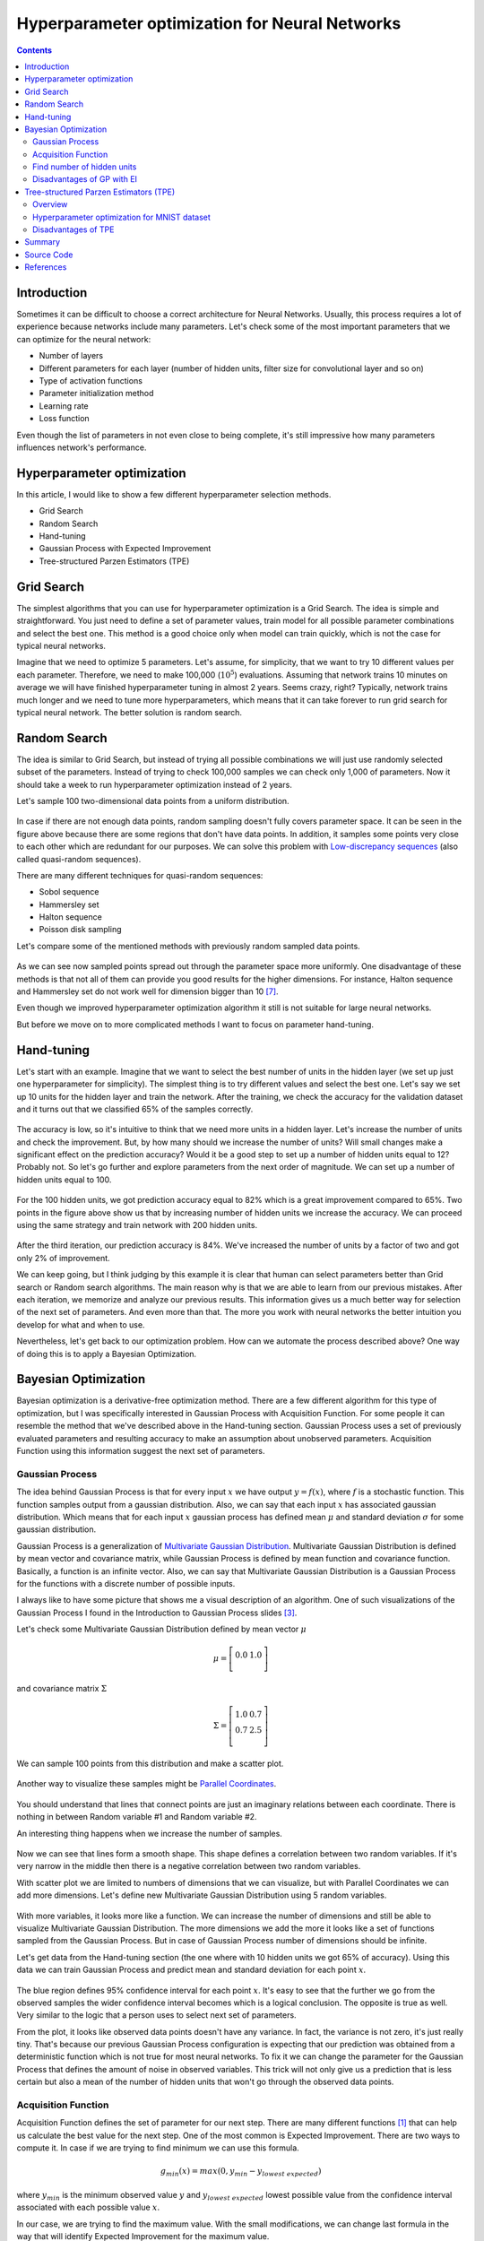 Hyperparameter optimization for Neural Networks
===============================================

.. raw:: html

    <div class="short-description">
        <img src="https://raw.githubusercontent.com/itdxer/neupy/master/site/_static/intro/hyperopt-2-intro.png" align="right">
        <p>
        This article explains different hyperparameter algorithms that can be used for neural networks. It covers simple algorithms like Grid Search, Random Search and more complicated algorithms like Gaussian Process and Tree-structured Parzen Estimators (TPE).
        </p>
        <br clear="right">
    </div>

.. contents::

Introduction
------------

Sometimes it can be difficult to choose a correct architecture for Neural Networks. Usually, this process requires a lot of experience because networks include many parameters. Let's check some of the most important parameters that we can optimize for the neural network:

* Number of layers
* Different parameters for each layer (number of hidden units, filter size for convolutional layer and so on)
* Type of activation functions
* Parameter initialization method
* Learning rate
* Loss function

Even though the list of parameters in not even close to being complete, it's still impressive how many parameters influences network's performance.

Hyperparameter optimization
---------------------------

In this article, I would like to show a few different hyperparameter selection methods.

* Grid Search
* Random Search
* Hand-tuning
* Gaussian Process with Expected Improvement
* Tree-structured Parzen Estimators (TPE)


Grid Search
-----------

The simplest algorithms that you can use for hyperparameter optimization is a Grid Search. The idea is simple and straightforward. You just need to define a set of parameter values, train model for all possible parameter combinations and select the best one. This method is a good choice only when model can train quickly, which is not the case for typical neural networks.

Imagine that we need to optimize 5 parameters. Let's assume, for simplicity, that we want to try 10 different values per each parameter. Therefore, we need to make 100,000 (:math:`10 ^ 5`) evaluations. Assuming that network trains 10 minutes on average we will have finished hyperparameter tuning in almost 2 years. Seems crazy, right? Typically, network trains much longer and we need to tune more hyperparameters, which means that it can take forever to run grid search for typical neural network. The better solution is random search.


Random Search
-------------

The idea is similar to Grid Search, but instead of trying all possible combinations we will just use randomly selected subset of the parameters. Instead of trying to check 100,000 samples we can check only 1,000 of parameters. Now it should take a week to run hyperparameter optimization instead of 2 years.

Let's sample 100 two-dimensional data points from a uniform distribution.

.. figure:: images/100-uniform-data-points.png
    :width: 100%
    :align: center
    :alt: Randomly generated 100 data points

In case if there are not enough data points, random sampling doesn't fully covers parameter space. It can be seen in the figure above because there are some regions that don't have data points. In addition, it samples some points very close to each other which are redundant for our purposes. We can solve this problem with `Low-discrepancy sequences <https://en.wikipedia.org/wiki/Low-discrepancy_sequence>`_ (also called quasi-random sequences).

There are many different techniques for quasi-random sequences:

* Sobol sequence
* Hammersley set
* Halton sequence
* Poisson disk sampling

Let's compare some of the mentioned methods with previously random sampled data points.

.. figure:: images/100-random-points.png
    :width: 100%
    :align: center
    :alt: Randomly generated 100 data points

As we can see now sampled points spread out through the parameter space more uniformly. One disadvantage of these methods is that not all of them can provide you good results for the higher dimensions. For instance, Halton sequence and Hammersley set do not work well for dimension bigger than 10 [7]_.

Even though we improved hyperparameter optimization algorithm it still is not suitable for large neural networks.

But before we move on to more complicated methods I want to focus on parameter hand-tuning.


Hand-tuning
-----------

Let's start with an example. Imagine that we want to select the best number of units in the hidden layer (we set up just one hyperparameter for simplicity). The simplest thing is to try different values and select the best one. Let's say we set up 10 units for the hidden layer and train the network. After the training, we check the accuracy for the validation dataset and it turns out that we classified 65% of the samples correctly.

.. figure:: images/hid-units-vs-accuracy-iter1.png
    :width: 100%
    :align: center
    :alt: Hidden units vs Accuracy, Iteration #1

The accuracy is low, so it's intuitive to think that we need more units in a hidden layer. Let's increase the number of units and check the improvement. But, by how many should we increase the number of units? Will small changes make a significant effect on the prediction accuracy? Would it be a good step to set up a number of hidden units equal to 12? Probably not. So let's go further and explore parameters from the next order of magnitude. We can set up a number of hidden units equal to 100.

.. figure:: images/hid-units-vs-accuracy-iter2.png
    :width: 100%
    :align: center
    :alt: Hidden units vs Accuracy, Iteration #2

For the 100 hidden units, we got prediction accuracy equal to 82% which is a great improvement compared to 65%. Two points in the figure above show us that by increasing number of hidden units we increase the accuracy. We can proceed using the same strategy and train network with 200 hidden units.

.. figure:: images/hid-units-vs-accuracy-iter3.png
    :width: 100%
    :align: center
    :alt: Hidden units vs Accuracy, Iteration #3

After the third iteration, our prediction accuracy is 84%. We've increased the number of units by a factor of two and got only 2% of improvement.

We can keep going, but I think judging by this example it is clear that human can select parameters better than Grid search or Random search algorithms. The main reason why is that we are able to learn from our previous mistakes. After each iteration, we memorize and analyze our previous results. This information gives us a much better way for selection of the next set of parameters. And even more than that. The more you work with neural networks the better intuition you develop for what and when to use.

Nevertheless, let's get back to our optimization problem. How can we automate the process described above? One way of doing this is to apply a Bayesian Optimization.

Bayesian Optimization
---------------------

Bayesian optimization is a derivative-free optimization method. There are a few different algorithm for this type of optimization, but I was specifically interested in Gaussian Process with Acquisition Function. For some people it can resemble the method that we've described above in the Hand-tuning section. Gaussian Process uses a set of previously evaluated parameters and resulting accuracy to make an assumption about unobserved parameters. Acquisition Function using this information suggest the next set of parameters.

Gaussian Process
~~~~~~~~~~~~~~~~

The idea behind Gaussian Process is that for every input :math:`x` we have output :math:`y = f(x)`, where :math:`f` is a stochastic function. This function samples output from a gaussian distribution. Also, we can say that each input :math:`x` has associated gaussian distribution. Which means that for each input :math:`x` gaussian process has defined mean  :math:`\mu` and standard deviation :math:`\sigma` for some gaussian distribution.

Gaussian Process is a generalization of `Multivariate Gaussian Distribution <https://en.wikipedia.org/wiki/Multivariate_normal_distribution>`_. Multivariate Gaussian Distribution is defined by mean vector and covariance matrix, while Gaussian Process is defined by mean function and covariance function. Basically, a function is an infinite vector. Also, we can say that Multivariate Gaussian Distribution is a Gaussian Process for the functions with a discrete number of possible inputs.

I always like to have some picture that shows me a visual description of an algorithm. One of such visualizations of the Gaussian Process I found in the Introduction to Gaussian Process slides [3]_.

Let's check some Multivariate Gaussian Distribution defined by mean vector :math:`\mu`

.. math::

    \begin{align*}
        \mu =
        \left[
        \begin{array}{c}
          0.0 & 1.0 \\
        \end{array}
        \right]
    \end{align*}

and covariance matrix :math:`\Sigma`

.. math::

    \begin{align*}
        \Sigma =
        \left[
        \begin{array}{c}
          1.0 & 0.7 \\
          0.7 & 2.5 \\
        \end{array}
        \right]
    \end{align*}

We can sample 100 points from this distribution and make a scatter plot.

.. figure:: images/mulvar-gauss-dist-example.png
    :width: 100%
    :align: center
    :alt: Multivariate Gaussian Distribution Example

Another way to visualize these samples might be `Parallel Coordinates <https://en.wikipedia.org/wiki/Parallel_coordinates>`_.

.. figure:: images/mulvar-gauss-dist-parallel-coords.png
    :width: 100%
    :align: center
    :alt: Multivariate Gaussian Distribution in Parallel Coordinates Example

You should understand that lines that connect points are just an imaginary relations between each coordinate. There is nothing in between Random variable #1 and Random variable #2.

An interesting thing happens when we increase the number of samples.

.. figure:: images/mulvar-gauss-dist-parallel-coords-many-samples.png
    :width: 100%
    :align: center
    :alt: Multivariate Gaussian Distribution in Parallel Coordinates Example with 3000 samples

Now we can see that lines form a smooth shape. This shape defines a correlation between two random variables. If it's very narrow in the middle then there is a negative correlation between two random variables.

With scatter plot we are limited to numbers of dimensions that we can visualize, but with Parallel Coordinates we can add more dimensions. Let's define new Multivariate Gaussian Distribution using 5 random variables.

.. figure:: images/mulvar-gauss-dist-parallel-coords-5d.png
    :width: 100%
    :align: center
    :alt: Multivariate Gaussian Distribution in Parallel Coordinates for multiple dimensions

With more variables, it looks more like a function. We can increase the number of dimensions and still be able to visualize Multivariate Gaussian Distribution. The more dimensions we add the more it looks like a set of functions sampled from the Gaussian Process. But in case of Gaussian Process number of dimensions should be infinite.

Let's get data from the Hand-tuning section (the one where with 10 hidden units we got 65% of accuracy). Using this data we can train Gaussian Process and predict mean and standard deviation for each point :math:`x`.

.. figure:: images/gaussian-process-example.png
    :width: 100%
    :align: center
    :alt: Gaussian Process regression example for second and third iterations

The blue region defines 95% confidence interval for each point :math:`x`. It's easy to see that the further we go from the observed samples the wider confidence interval becomes which is a logical conclusion. The opposite is true as well. Very similar to the logic that a person uses to select next set of parameters.

From the plot, it looks like observed data points doesn't have any variance. In fact, the variance is not zero, it's just really tiny. That's because our previous Gaussian Process configuration is expecting that our prediction was obtained from a deterministic function which is not true for most neural networks. To fix it we can change the parameter for the Gaussian Process that defines the amount of noise in observed variables. This trick will not only give us a prediction that is less certain but also a mean of the number of hidden units that won't go through the observed data points.

.. figure:: images/gaussian-process-noise-example.png
    :width: 100%
    :align: center
    :alt: Gaussian Process regression example with noise for second and third iterations

Acquisition Function
~~~~~~~~~~~~~~~~~~~~

Acquisition Function defines the set of parameter for our next step. There are many different functions [1]_ that can help us calculate the best value for the next step. One of the most common is Expected Improvement. There are two ways to compute it. In case if we are trying to find minimum we can use this formula.

.. math::

    g_{min}(x) = max(0, y_{min} - y_{lowest\ expected})

where :math:`y_{min}` is the minimum observed value :math:`y` and :math:`y_{lowest\ expected}` lowest possible value from the confidence interval associated with each possible value :math:`x`.

In our case, we are trying to find the maximum value. With the small modifications, we can change last formula in the way that will identify Expected Improvement for the maximum value.

.. math::

    g_{max}(x) = max(0, y_{highest\ expected} - y_{max})

where :math:`y_{max}` is the maximum observed value and :math:`y_{highest\ expected}` highest possible value from the confidence interval associated with each possible value :math:`x`.

Here is an output for each point :math:`x` for the Expected Improvement function.

.. figure:: images/expected-improvement-example.png
    :width: 100%
    :align: center
    :alt: Expected Improvement example

Find number of hidden units
~~~~~~~~~~~~~~~~~~~~~~~~~~~

Let's try to build a hyperparameter optimizer based on Gaussian Process regression and Expected Improvement function. We will continue work with the previous problem where we tried to find the best number of hidden units. But for this time we will try to create a network for digit classification tasks.

Let's define a function that trains the neural network and return prediction error.

.. code-block:: python

    from neupy import algorithms, layers

    def train_network(n_hidden, x_train, x_test, y_train, y_test):
        network = algorithms.Momentum(
            [
                layers.Input(64),
                layers.Relu(n_hidden),
                layers.Softmax(10),
            ],

            # Randomly shuffle dataset before each
            # training epoch.
            shuffle_data=True,

            # Do not show training progress in output
            verbose=False,

            step=0.001,
            batch_size=128,
            error='categorical_crossentropy',
        )
        network.train(x_train, y_train, epochs=100)

        # Calculates categorical cross-entropy error between
        # predicted value for x_test and y_test value
        return network.score(x_test, y_test)

Let's import digits dataset from scikit-learn.

.. code-block:: python

    import numpy as np
    from sklearn import datasets
    from sklearn.model_selection import train_test_split
    from neupy import utils

    utils.reproducible()

    dataset = datasets.load_digits()
    n_samples = dataset.target.size
    n_classes = 10

    # One-hot encoder
    target = np.zeros((n_samples, n_classes))
    target[np.arange(n_samples), dataset.target] = 1

    x_train, x_test, y_train, y_test = train_test_split(
        dataset.data, target, test_size=0.3
    )

And for the last step, we need to define parameter selection procedure. First, we need to define a function that performs Gaussian Process regression and returns mean and standard deviation of the prediction for the specified input vector.

.. code-block:: python

    import numpy as np
    from sklearn.gaussian_process import GaussianProcess

    def vector_2d(array):
        return np.array(array).reshape((-1, 1))

    def gaussian_process(x_train, y_train, x_test):
        x_train = vector_2d(x_train)
        y_train = vector_2d(y_train)
        x_test = vector_2d(x_test)

        # Train gaussian process
        gp = GaussianProcess(corr='squared_exponential',
                             theta0=1e-1, thetaL=1e-3, thetaU=1)
        gp.fit(x_train, y_train)

        # Get mean and standard deviation for each possible
        # number of hidden units
        y_mean, y_var = gp.predict(x_test, eval_MSE=True)
        y_std = np.sqrt(vector_2d(y_var))

        return y_mean, y_std

Next, we need to apply to the predicted output Expected Improvement (EI) and find out next optimal step.

.. code-block:: python

    def next_parameter_by_ei(y_min, y_mean, y_std, x_choices):
        # Calculate expecte improvement from 95% confidence interval
        expected_improvement = y_min - (y_mean - 1.96 * y_std)
        expected_improvement[expected_improvement < 0] = 0

        max_index = expected_improvement.argmax()
        # Select next choice
        next_parameter = x_choices[max_index]

        return next_parameter

And finally, we can override all procedure in one function.

.. code-block:: python

    import random

    def hyperparam_selection(func, n_hidden_range, func_args=None, n_iter=20):
        if func_args is None:
            func_args = []

        scores = []
        parameters = []

        min_n_hidden, max_n_hidden = n_hidden_range
        n_hidden_choices = np.arange(min_n_hidden, max_n_hidden + 1)

        # To be able to perform gaussian process we need to
        # have at least 2 samples.
        n_hidden = random.randint(min_n_hidden, max_n_hidden)
        score = func(n_hidden, *func_args)

        parameters.append(n_hidden)
        scores.append(score)

        n_hidden = random.randint(min_n_hidden, max_n_hidden)

        for iteration in range(2, n_iter + 1):
            score = func(n_hidden, *func_args)

            parameters.append(n_hidden)
            scores.append(score)

            y_min = min(scores)
            y_mean, y_std = gaussian_process(parameters, scores,
                                             n_hidden_choices)

            n_hidden = next_parameter_by_ei(y_min, y_mean, y_std,
                                            n_hidden_choices)

            if y_min == 0 or n_hidden in parameters:
                # Lowest expected improvement value have been achieved
                break

        min_score_index = np.argmin(scores)
        return parameters[min_score_index]

Now we are able to run a few iterations and find a number of hidden units that gave better results during the training.

.. code-block:: python

    best_n_hidden = hyperparam_selection(
        train_network,
        n_hidden_range=[50, 1000],
        func_args=[x_train, x_test, y_train, y_test],
        n_iter=6,
    )

.. figure:: images/hyperparam-selection-nn-hidden-units.png
    :width: 100%
    :align: center
    :alt: Select number of hidden units for Neural Network

With small modifications, it's possible to add an additional functionality to the function that allows optimizing more hyperparameters at once.

Disadvantages of GP with EI
~~~~~~~~~~~~~~~~~~~~~~~~~~~

There are a few disadvantages related to the Gaussian Process with Expected Improvement.

1. It doesn't work well for categorical variables. In case if neural networks it can be a type of activation function.

2. GP with EI selects new set of parameters based on the best observation. Neural Network usually involves randomization (like weight initialization and dropout) during the training process which influences a final score. Running neural network with the same parameters can lead to different scores. Which means that our best score can be just lucky output for the specific set of parameters.

3. It can be difficult to select right hyperparameters for Gaussian Process. Gaussian Process has lots of different kernel types. In addition you can construct more complicated kernels using simple kernels as a building block.

4. It works slower when number of hyperparameters increases. That's an issue when you deal with a huge number of parameters.

Tree-structured Parzen Estimators (TPE)
---------------------------------------

Overview
~~~~~~~~

Tree-structured Parzen Estimators (TPE) fixes disadvantages of the Gaussian Process. Each iteration TPE collects new observation and at the end of the iteration, the algorithm decides which set of parameters it should try next. The main idea is similar, but an algorithm is completely different

At the very beginning, we need to define a prior distribution for out hyperparameters. By default, they can be all uniformly distributed, but it's possible to associate any hyperparameter with some random unimodal distribution.

For the first few iterations, we need to warn up TPE algorithm. It means that we need to collect some data at first before we can apply TPE. The best and simplest way to do it is just to perform a few iterations of Random Search. A number of iterations for Random Search is a parameter defined by the user for the TPE algorithm.

When we collected some data we can finally apply TPE. The next step is to divide collected observations into two groups. The first group contains observations that gave best scores after evaluation and the second one - all other observations. And the goal is to find a set of parameters that more likely to be in the first group and less likely to be in the second group. The fraction of the best observations is defined by the user as a parameter for the TPE algorithm. Typically, it's 10-25% of observations.

.. figure:: images/tpe-observation-groups.png
    :width: 100%
    :align: center
    :alt: Observation groups for TPE

As you can see we are no longer rely on the best observation. Instead, we use a distribution of the best observations. The more iterations we use during the Random Search the better distribution we have at the beginning.

The next part of the TPE is to model likelihood probability for each of the two groups. This is the next big difference between Gaussian Process and TPE. For Gaussian Process we've modeled posterior probability instead of likelihood probability. Using the likelihood probability from the first group (the one that contains best observations) we sample the bunch of candidates. From the sampled candidates we try to find a candidate that more likely to be in the first group and less likely to be in the second one. The following formula defines Expected Improvement per each candidate.

.. math::

    EI(x) = \frac{l(x)}{g(x)}

Where :math:`l(x)` is a probability being in the first group and :math:`g(x)` is a probability being in the second group.

Here is an example. Let's say we have predefined distribution for both groups. From the group #1, we sample 6 candidates. And for each, we calculate Expected Improvement. A parameter that has the highest improvement is the one that we will use for the next iteration.

.. figure:: images/tpe-sampled-candidates.png
    :width: 100%
    :align: center
    :alt: Candidates sampling for TPE

.. figure:: images/tpe-expected-improvement.png
    :width: 100%
    :align: center
    :alt: Expected improvement for TPE

In the example, I've used t-distributions, but in TPE distribution models using `parzen-window density estimators <https://www.cs.utah.edu/~suyash/Dissertation_html/node11.html>`_. The main idea is that each sample defines gaussian distribution with specified mean (value of the hyperparameter) and standard deviation. Then all these points stacks together and normalized to assure that output is Probability Density Function (PDF). That's why `Parzen estimators` appears in the name of the algorithm.

.. figure:: images/parzen-estimators.png
    :width: 100%
    :align: center
    :alt: Parzen estimators

And the `tree-structured` means that parameter space defines in a form of a tree. Later we will try to find the best number of layers for the network. In our case, we will try to decide whether it's better to use one or two hidden layers. In case if we use two hidden layers we should define the number of hidden units for the first and second layer independently. If we use one hidden layer we don't need to define the number of hidden units for the second hidden layer, because it doesn't exist for the specified set of parameter. Basically, it means that a number of hidden units in the second hidden layer depends on the number of hidden layers. Which means that parameters have tree-structured dependencies.

Hyperparameter optimization for MNIST dataset
~~~~~~~~~~~~~~~~~~~~~~~~~~~~~~~~~~~~~~~~~~~~~

Let's make an example. We're going to use MNIST dataset.

.. code-block:: python

    import numpy as np
    from sklearn import datasets, preprocessing
    from sklearn.model_selection import train_test_split

    X, y = datasets.fetch_openml('mnist_784', version=1, return_X_y=True)

    target_scaler = preprocessing.OneHotEncoder(sparse=False, categories='auto')
    y = target_scaler.fit_transform(y.reshape(-1, 1))

    X /= 255.
    X -= X.mean(axis=0)

    x_train, x_test, y_train, y_test = train_test_split(
        X.astype(np.float32),
        y.astype(np.float32),
        test_size=(1 / 7.)
    )

For hyperparameter selection, I'm going to use `hyperopt <https://github.com/hyperopt/hyperopt>`_ library. It has implemented TPE algorithm.

The hyperopt library gives the ability to define a prior distribution for each parameter. In the table below you can find information about parameters that we are going to tune.

.. csv-table::
    :header: "Parameter name", "Distribution", "Values"

    "Step size", "Log-uniform", ":math:`x \in [0.01, 0.5]`"
    "Batch size", "Log-uniform integer", ":math:`x \in [16, 512]`"
    "Activation function", "Categorical", ":math:`x \in \{Relu, PRelu, Elu, Sigmoid, Tanh\}`"
    "Number of hidden layers", "Categorical", ":math:`x \in \{1, 2\}`"
    "Number of units in the first layer", "Uniform integer", ":math:`x \in [50, 1000]`"
    "Number of units in the second layer (In case if it defined)", "Uniform integer", ":math:`x \in [50, 1000]`"
    "Dropout layer", "Uniform", ":math:`x \in [0, 0.5]`"

Here is one way to define our parameters in hyperopt.

.. code-block:: python

    import numpy as np
    from hyperopt import hp

    def uniform_int(name, lower, upper):
        # `quniform` returns:
        # round(uniform(low, high) / q) * q
        return hp.quniform(name, lower, upper, q=1)

    def loguniform_int(name, lower, upper):
        # Do not forget to make a logarithm for the
        # lower and upper bounds.
        return hp.qloguniform(name, np.log(lower), np.log(upper), q=1)

    parameter_space = {
        'step': hp.uniform('step', 0.01, 0.5),
        'layers': hp.choice('layers', [{
            'n_layers': 1,
            'n_units_layer': [
                uniform_int('n_units_layer_11', 50, 500),
            ],
        }, {
            'n_layers': 2,
            'n_units_layer': [
                uniform_int('n_units_layer_21', 50, 500),
                uniform_int('n_units_layer_22', 50, 500),
            ],
        }]),
        'act_func_type': hp.choice('act_func_type', [
            layers.Relu,
            layers.PRelu,
            layers.Elu,
            layers.Tanh,
            layers.Sigmoid
        ]),

        'dropout': hp.uniform('dropout', 0, 0.5),
        'batch_size': loguniform_int('batch_size', 16, 512),
    }

I won't get into details. I think that definitions are pretty clear from the code. In case if you want to learn more about hyperopt parameter space initialization you can check `this link <https://github.com/hyperopt/hyperopt/wiki/FMin#21-parameter-expressions>`_.

Next we need to construct a function that we want to minimize. In our case function should train network using training dataset and return cross entropy error for validation dataset.

.. code-block:: python

    from pprint import pprint

    def train_network(parameters):
        print("Parameters:")
        pprint(parameters)
        print()

First of all, in the training function, we need to extract our parameter.

.. code-block:: python

    step = parameters['step']
    batch_size = int(parameters['batch_size'])
    proba = parameters['dropout']
    activation_layer = parameters['act_func_type']
    layer_sizes = [int(n) for n in parameters['layers']['n_units_layer']]

Note that some of the parameters I converted to the integer. The problem is that hyperopt returns float types and we need to convert them.

Next, we need to construct network based on the presented information. In our case, we use only one or two hidden layers, but it can be any arbitrary number of layers.

.. code-block:: python

    from neupy import layers

    network = layers.Input(784)

    for layer_size in layer_sizes:
        network = network > activation_layer(layer_size)

    network = network > layers.Dropout(proba) > layers.Softmax(10)

To learn more about layers in NeuPy you should check :ref:`documentation <layers-basics>`.

After that, we can define training algorithm for the network.

.. code-block:: python

    from neupy import algorithms
    from neupy.exceptions import StopTraining

    def on_epoch_end(network):
        if network.training_errors[-1] > 10:
            raise StopTraining("Training was interrupted. Error is to high.")

    mnet = algorithms.RMSProp(
        network,

        batch_size=batch_size,
        step=step,

        error='categorical_crossentropy',
        shuffle_data=True,

        signals=on_epoch_end,
    )

All settings should be clear from the code. You can check :network:`RMSProp` documentation to find more information about its input parameters. In addition, I've added a simple rule that interrupts training when the error is too high. This is an example of a simple rule that can be changed.

Now we can train our network.

.. code-block:: python

    mnet.train(x_train, y_train, epochs=50)

And at the end of the function, we can check some information about the training progress.

.. code-block:: python

    score = mnet.score(x_test, y_test)

    y_predicted = mnet.predict(x_test).argmax(axis=1)
    accuracy = metrics.accuracy_score(y_test.argmax(axis=1), y_predicted)

    print("Final score: {}".format(score))
    print("Accuracy: {:.2%}".format(accuracy))

    return score

You can see that I've used two evaluation metrics. First one is cross-entropy. NeuPy uses it as a validation error function when we call the ``score`` method. The second one is just a prediction accuracy.

And finally, we run hyperparameter optimization.

.. code-block:: python

    import hyperopt
    from functools import partial

    # Object stores all information about each trial.
    # Also, it stores information about the best trial.
    trials = hyperopt.Trials()

    tpe = partial(
        hyperopt.tpe.suggest,

        # Sample 1000 candidate and select candidate that
        # has highest Expected Improvement (EI)
        n_EI_candidates=1000,

        # Use 20% of best observations to estimate next
        # set of parameters
        gamma=0.2,

        # First 20 trials are going to be random
        n_startup_jobs=20,
    )

    hyperopt.fmin(
        train_network,

        trials=trials,
        space=parameter_space,

        # Set up TPE for hyperparameter optimization
        algo=tpe,

        # Maximum number of iterations. Basically it trains at
        # most 200 networks before selecting the best one.
        max_evals=200,
    )

And after all trials, we can check the best one in the ``trials.best_trial`` attribute.

Disadvantages of TPE
~~~~~~~~~~~~~~~~~~~~

On of the biggest disadvantages of this algorithm is that it selects parameters independently from each other. For instance, there is a clear relation between regularization and number of training epoch parameters. With regularization, we usually can train network for more epochs and with more epochs we can achieve better results. On the other hand without regularization, many epochs can be a bad choice because network starts overfitting and validation error increases. Without taking into account the state of the regularization variable each next choice for the number of epochs can look arbitrary.

It's good in case if you now that some variables have relations. To overcome problem from the previous example you can construct two different choices for epochs. The first one will enable regularization and selects a number of epochs from the :math:`[500, 1000]` range. And the second one without regularization and selects number of epochs from the :math:`[10, 200]` range.

.. code-block:: python

    hp.choice('training_parameters', [
        {
            'regularization': True,
            'n_epochs': hp.quniform('n_epochs', 500, 1000, q=1),
        }, {
            'regularization': False,
            'n_epochs': hp.quniform('n_epochs', 20, 300, q=1),
        },
    ])

Summary
-------

The Bayesian Optimization and TPE algorithms show great improvement over the classic hyperparameter optimization methods. They allow to learn from the training history and give better and better estimations for the next set of parameters. But it still takes lots of time to apply these algorithms. It’s great if you have an access to multiple machines and you can parallel parameter tuning procedure [4]_, but usually, it’s not an option. Sometimes it’s better just to avoid hyperparameter optimization. In case if you just try to build a network for trivial problems like image classification it’s better to use existed architectures with pre-trained parameters like `VGG19 <https://github.com/itdxer/neupy/tree/master/examples/cnn/vgg19.py>`_ or `ResNet <https://github.com/itdxer/neupy/tree/master/examples/cnn/resnet50.py>`_.

For unique problems that don’t have pre-trained networks the classic and simple hand-tuning is a great way to start. A few iterations can give you a good architecture which won’t be the state-of-the-art but should give you satisfying result with a minimum of problems. In case if accuracy does not suffice your needs you can always boost your performance getting more data or developing ensembles with different models.

Source Code
-----------

All source code is available on GitHub in the `iPython notebook <https://github.com/itdxer/neupy/blob/master/notebooks/Hyperparameter%20optimization%20for%20Neural%20Networks.ipynb>`_. It includes all visualizations and hyperparameter selection algorithms.

References
----------

.. [1] Bayesian Optimization and Acquisition Functions from http://www.cse.wustl.edu/~garnett/cse515t/files/lecture_notes/12.pdf

.. [2] Gaussian Processes in Machine Learning from http://mlg.eng.cam.ac.uk/pub/pdf/Ras04.pdf

.. [3] Slides: Introduction to Gaussian Process from https://www.cs.toronto.edu/~hinton/csc2515/notes/gp_slides_fall08.pdf

.. [4] Preliminary Evaluation of Hyperopt Algorithms on HPOLib from http://compneuro.uwaterloo.ca/files/publications/bergstra.2014.pdf

.. [5] Algorithms for Hyper-Parameter Optimization from http://papers.nips.cc/paper/4443-algorithms-for-hyper-parameter-optimization.pdf

.. [6] Slides: Pattern Recognition, Lecture 6 from http://www.csd.uwo.ca/~olga/Courses/CS434a_541a/Lecture6.pdf

.. [7] Low-discrepancy sampling methods from http://planning.cs.uiuc.edu/node210.html

.. [8] Parzen-Window Density Estimation from https://www.cs.utah.edu/~suyash/Dissertation_html/node11.html

.. author:: default
.. categories:: none
.. tags:: visualization, backpropagation, supervised, hyperparameter optimization
.. comments::
